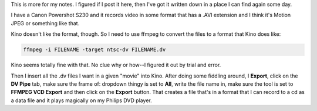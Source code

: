 .. title: movies from Canon Powershot S230 to CD for my DVD player
.. slug: production_routine
.. date: 2005-11-12 21:00:04
.. tags: computers

This is more for my notes. I figured if I post it here, then I've got it
written down in a place I can find again some day.

I have a Canon Powershot S230 and it records video in some format that
has a .AVI extension and I think it's Motion JPEG or something like
that.

Kino doesn't like the format, though. So I need to use ffmpeg to convert
the files to a format that Kino does like:

.. code-block:: shell

   ffmpeg -i FILENAME -target ntsc-dv FILENAME.dv

Kino seems totally fine with that. No clue why or how--I figured it out
by trial and error.

Then I insert all the .dv files I want in a given "movie" into Kino.
After doing some fiddling around, I **Export**, click on the **DV Pipe**
tab, make sure the frame of: dropdown thingy is set to **All**, write
the file name in, make sure the tool is set to **FFMPEG VCD Export** and
then click on the **Export** button. That creates a file that's in a
format that I can record to a cd as a data file and it plays magically
on my Philips DVD player.
